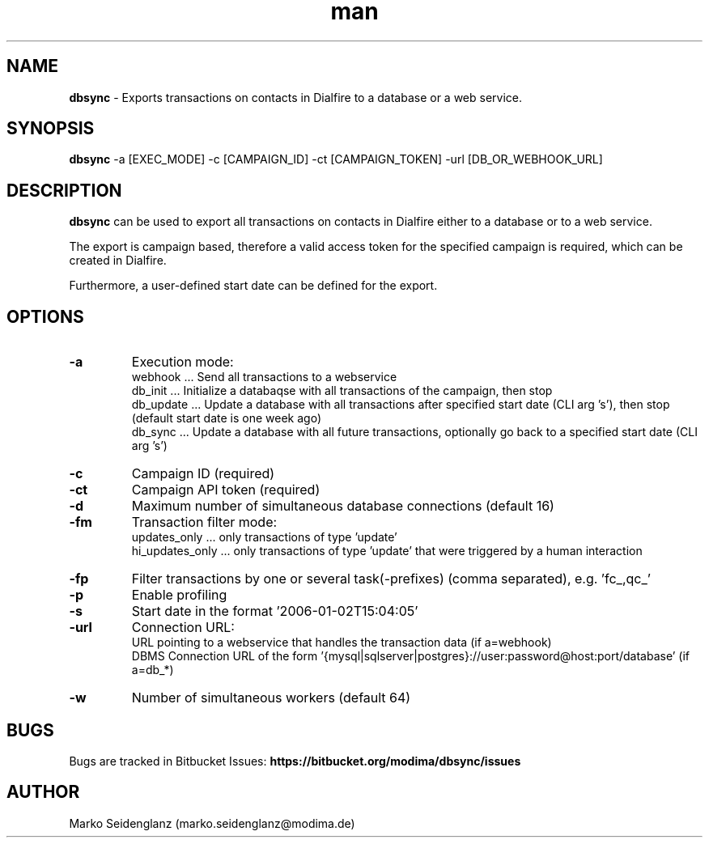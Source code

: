 .\" Manpage for dbsync.
.\" Contact marko.seidenglanz@modima.de to correct errors or typos.
.TH man 1 "05 Nov 2018" "1.0" "dbssync man page"
.SH NAME
.B dbsync
\- Exports transactions on contacts in Dialfire to a database or a web service.
.SH SYNOPSIS
.B dbsync
-a [EXEC_MODE] -c [CAMPAIGN_ID] -ct [CAMPAIGN_TOKEN] -url [DB_OR_WEBHOOK_URL]
.SH DESCRIPTION
.B dbsync
can be used to export all transactions on contacts in Dialfire either to a database or to a web service.
.LP
The export is campaign based, therefore a valid access token for the specified campaign is required, which can be created in Dialfire.
.LP
Furthermore, a user-defined start date can be defined for the export.
.SH OPTIONS
.BL -tag -width 6n
.TP
.B
-a
Execution mode:
    webhook ... Send all transactions to a webservice
    db_init ... Initialize a databaqse with all transactions of the campaign, then stop
    db_update ... Update a database with all transactions after specified start date (CLI arg 's'), then stop (default start date is one week ago)
    db_sync ...  Update a database with all future transactions, optionally go back to a specified start date (CLI arg 's')
.TP
.B
-c
Campaign ID (required)
.TP
.B
-ct
Campaign API token (required)
.TP
.B
-d
Maximum number of simultaneous database connections (default 16)
.TP
.B
-fm
Transaction filter mode:
    updates_only ... only transactions of type 'update'
    hi_updates_only ... only transactions of type 'update' that were triggered by a human interaction
.TP
.B
-fp
Filter transactions by one or several task(-prefixes) (comma separated), e.g. 'fc_,qc_'
.TP
.B
-p
Enable profiling
.TP
.B
-s
Start date in the format '2006-01-02T15:04:05'
.TP
.B
-url
Connection URL:
    URL pointing to a webservice that handles the transaction data (if a=webhook)
    DBMS Connection URL of the form '{mysql|sqlserver|postgres}://user:password@host:port/database' (if a=db_*)
.TP
.B
-w
Number of simultaneous workers (default 64)
.SH BUGS
Bugs are tracked in Bitbucket Issues:
.B https://bitbucket.org/modima/dbsync/issues
.SH AUTHOR
Marko Seidenglanz (marko.seidenglanz@modima.de)
